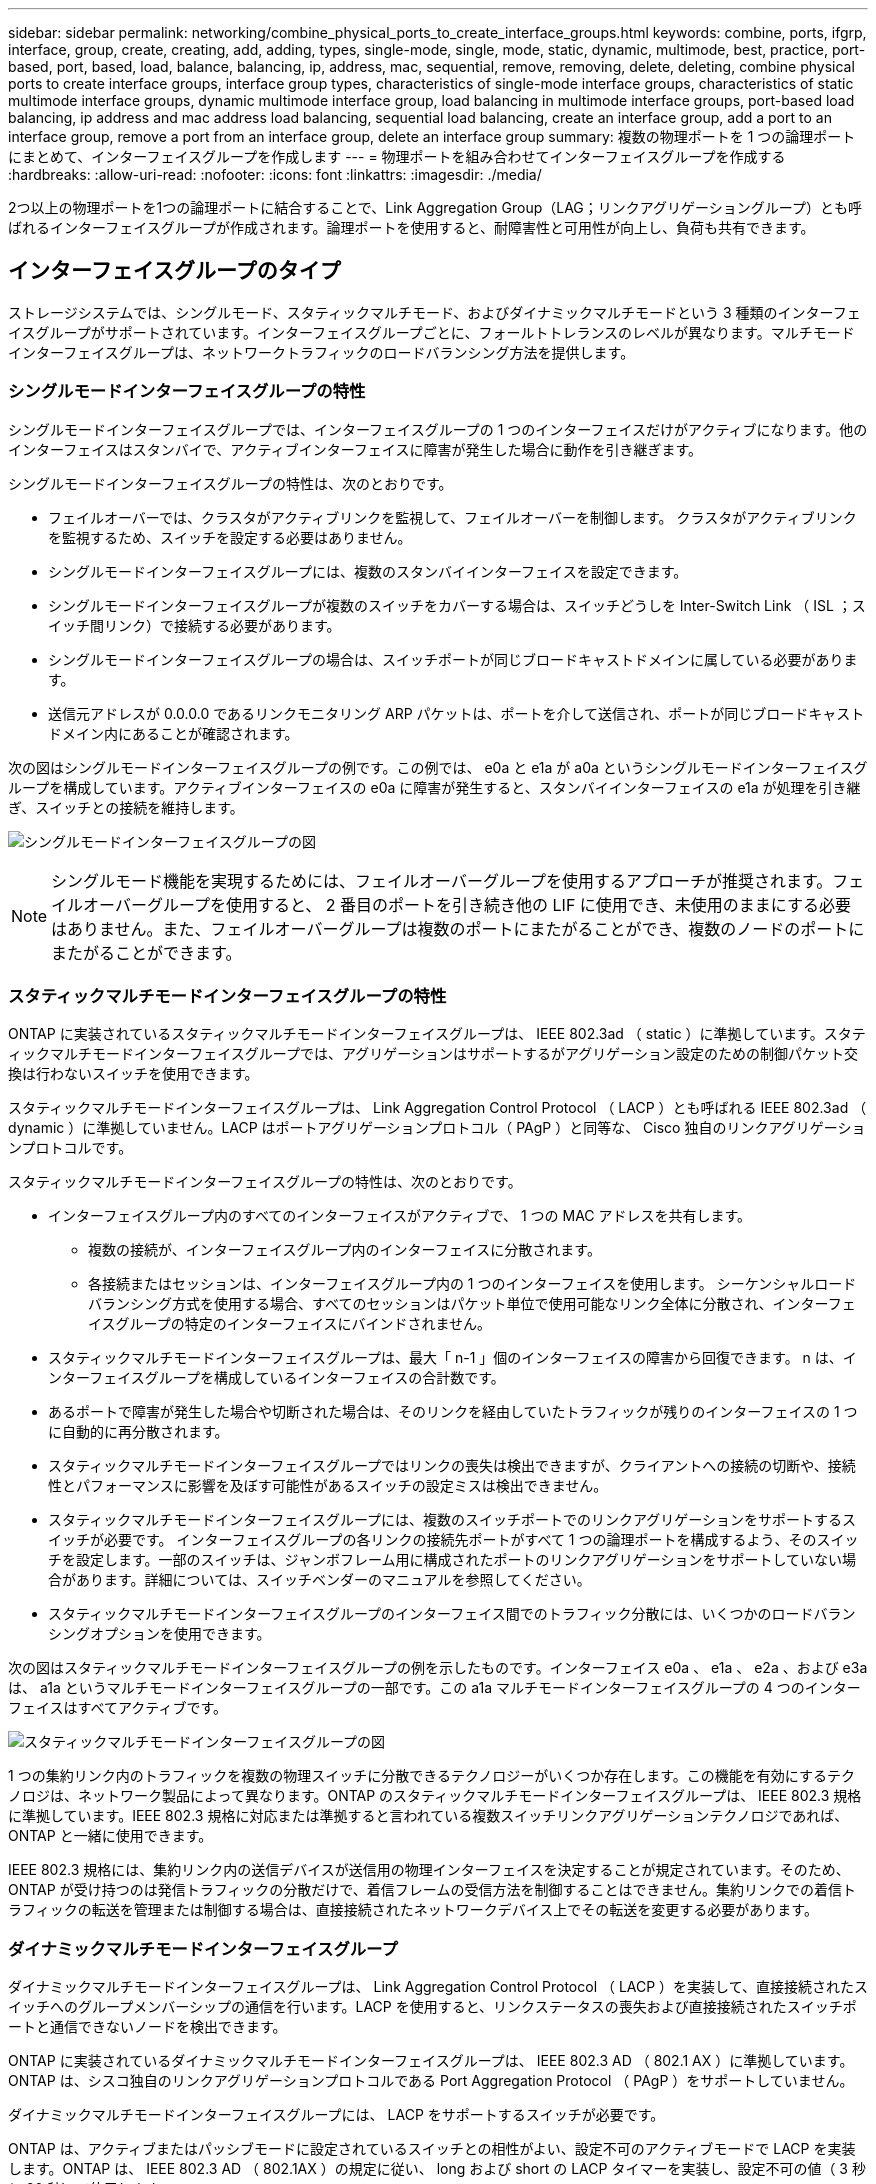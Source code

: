 ---
sidebar: sidebar 
permalink: networking/combine_physical_ports_to_create_interface_groups.html 
keywords: combine, ports, ifgrp, interface, group, create, creating, add, adding, types, single-mode, single, mode, static, dynamic, multimode, best, practice, port-based, port, based, load, balance, balancing, ip, address, mac, sequential, remove, removing, delete, deleting, combine physical ports to create interface groups, interface group types, characteristics of single-mode interface groups, characteristics of static multimode interface groups, dynamic multimode interface group, load balancing in multimode interface groups, port-based load balancing, ip address and mac address load balancing, sequential load balancing, create an interface group, add a port to an interface group, remove a port from an interface group, delete an interface group 
summary: 複数の物理ポートを 1 つの論理ポートにまとめて、インターフェイスグループを作成します 
---
= 物理ポートを組み合わせてインターフェイスグループを作成する
:hardbreaks:
:allow-uri-read: 
:nofooter: 
:icons: font
:linkattrs: 
:imagesdir: ./media/


[role="lead"]
2つ以上の物理ポートを1つの論理ポートに結合することで、Link Aggregation Group（LAG；リンクアグリゲーショングループ）とも呼ばれるインターフェイスグループが作成されます。論理ポートを使用すると、耐障害性と可用性が向上し、負荷も共有できます。



== インターフェイスグループのタイプ

ストレージシステムでは、シングルモード、スタティックマルチモード、およびダイナミックマルチモードという 3 種類のインターフェイスグループがサポートされています。インターフェイスグループごとに、フォールトトレランスのレベルが異なります。マルチモードインターフェイスグループは、ネットワークトラフィックのロードバランシング方法を提供します。



=== シングルモードインターフェイスグループの特性

シングルモードインターフェイスグループでは、インターフェイスグループの 1 つのインターフェイスだけがアクティブになります。他のインターフェイスはスタンバイで、アクティブインターフェイスに障害が発生した場合に動作を引き継ぎます。

シングルモードインターフェイスグループの特性は、次のとおりです。

* フェイルオーバーでは、クラスタがアクティブリンクを監視して、フェイルオーバーを制御します。
クラスタがアクティブリンクを監視するため、スイッチを設定する必要はありません。
* シングルモードインターフェイスグループには、複数のスタンバイインターフェイスを設定できます。
* シングルモードインターフェイスグループが複数のスイッチをカバーする場合は、スイッチどうしを Inter-Switch Link （ ISL ；スイッチ間リンク）で接続する必要があります。
* シングルモードインターフェイスグループの場合は、スイッチポートが同じブロードキャストドメインに属している必要があります。
* 送信元アドレスが 0.0.0.0 であるリンクモニタリング ARP パケットは、ポートを介して送信され、ポートが同じブロードキャストドメイン内にあることが確認されます。


次の図はシングルモードインターフェイスグループの例です。この例では、 e0a と e1a が a0a というシングルモードインターフェイスグループを構成しています。アクティブインターフェイスの e0a に障害が発生すると、スタンバイインターフェイスの e1a が処理を引き継ぎ、スイッチとの接続を維持します。

image:ontap_nm_image6.png["シングルモードインターフェイスグループの図"]


NOTE: シングルモード機能を実現するためには、フェイルオーバーグループを使用するアプローチが推奨されます。フェイルオーバーグループを使用すると、 2 番目のポートを引き続き他の LIF に使用でき、未使用のままにする必要はありません。また、フェイルオーバーグループは複数のポートにまたがることができ、複数のノードのポートにまたがることができます。



=== スタティックマルチモードインターフェイスグループの特性

ONTAP に実装されているスタティックマルチモードインターフェイスグループは、 IEEE 802.3ad （ static ）に準拠しています。スタティックマルチモードインターフェイスグループでは、アグリゲーションはサポートするがアグリゲーション設定のための制御パケット交換は行わないスイッチを使用できます。

スタティックマルチモードインターフェイスグループは、 Link Aggregation Control Protocol （ LACP ）とも呼ばれる IEEE 802.3ad （ dynamic ）に準拠していません。LACP はポートアグリゲーションプロトコル（ PAgP ）と同等な、 Cisco 独自のリンクアグリゲーションプロトコルです。

スタティックマルチモードインターフェイスグループの特性は、次のとおりです。

* インターフェイスグループ内のすべてのインターフェイスがアクティブで、 1 つの MAC アドレスを共有します。
+
** 複数の接続が、インターフェイスグループ内のインターフェイスに分散されます。
** 各接続またはセッションは、インターフェイスグループ内の 1 つのインターフェイスを使用します。
シーケンシャルロードバランシング方式を使用する場合、すべてのセッションはパケット単位で使用可能なリンク全体に分散され、インターフェイスグループの特定のインターフェイスにバインドされません。


* スタティックマルチモードインターフェイスグループは、最大「 n-1 」個のインターフェイスの障害から回復できます。 n は、インターフェイスグループを構成しているインターフェイスの合計数です。
* あるポートで障害が発生した場合や切断された場合は、そのリンクを経由していたトラフィックが残りのインターフェイスの 1 つに自動的に再分散されます。
* スタティックマルチモードインターフェイスグループではリンクの喪失は検出できますが、クライアントへの接続の切断や、接続性とパフォーマンスに影響を及ぼす可能性があるスイッチの設定ミスは検出できません。
* スタティックマルチモードインターフェイスグループには、複数のスイッチポートでのリンクアグリゲーションをサポートするスイッチが必要です。
インターフェイスグループの各リンクの接続先ポートがすべて 1 つの論理ポートを構成するよう、そのスイッチを設定します。一部のスイッチは、ジャンボフレーム用に構成されたポートのリンクアグリゲーションをサポートしていない場合があります。詳細については、スイッチベンダーのマニュアルを参照してください。
* スタティックマルチモードインターフェイスグループのインターフェイス間でのトラフィック分散には、いくつかのロードバランシングオプションを使用できます。


次の図はスタティックマルチモードインターフェイスグループの例を示したものです。インターフェイス e0a 、 e1a 、 e2a 、および e3a は、 a1a というマルチモードインターフェイスグループの一部です。この a1a マルチモードインターフェイスグループの 4 つのインターフェイスはすべてアクティブです。

image:ontap_nm_image7.png["スタティックマルチモードインターフェイスグループの図"]

1 つの集約リンク内のトラフィックを複数の物理スイッチに分散できるテクノロジーがいくつか存在します。この機能を有効にするテクノロジは、ネットワーク製品によって異なります。ONTAP のスタティックマルチモードインターフェイスグループは、 IEEE 802.3 規格に準拠しています。IEEE 802.3 規格に対応または準拠すると言われている複数スイッチリンクアグリゲーションテクノロジであれば、 ONTAP と一緒に使用できます。

IEEE 802.3 規格には、集約リンク内の送信デバイスが送信用の物理インターフェイスを決定することが規定されています。そのため、 ONTAP が受け持つのは発信トラフィックの分散だけで、着信フレームの受信方法を制御することはできません。集約リンクでの着信トラフィックの転送を管理または制御する場合は、直接接続されたネットワークデバイス上でその転送を変更する必要があります。



=== ダイナミックマルチモードインターフェイスグループ

ダイナミックマルチモードインターフェイスグループは、 Link Aggregation Control Protocol （ LACP ）を実装して、直接接続されたスイッチへのグループメンバーシップの通信を行います。LACP を使用すると、リンクステータスの喪失および直接接続されたスイッチポートと通信できないノードを検出できます。

ONTAP に実装されているダイナミックマルチモードインターフェイスグループは、 IEEE 802.3 AD （ 802.1 AX ）に準拠しています。ONTAP は、シスコ独自のリンクアグリゲーションプロトコルである Port Aggregation Protocol （ PAgP ）をサポートしていません。

ダイナミックマルチモードインターフェイスグループには、 LACP をサポートするスイッチが必要です。

ONTAP は、アクティブまたはパッシブモードに設定されているスイッチとの相性がよい、設定不可のアクティブモードで LACP を実装します。ONTAP は、 IEEE 802.3 AD （ 802.1AX ）の規定に従い、 long および short の LACP タイマーを実装し、設定不可の値（ 3 秒と 90 秒）で使用します。

ONTAP ロードバランシングアルゴリズムは、発信トラフィックの転送に使用されるメンバーポートを決定しますが、着信フレームの受信方法は制御しません。スイッチは、スイッチのポートチャネルグループに設定されたロードバランシングアルゴリズムに基づいて、転送に使用されるポートチャネルグループのメンバー（個々の物理ポート）を決定します。したがって、スイッチの設定により、トラフィックを受信するストレージシステムのメンバーポート（個々の物理ポート）が決まります。スイッチ設定の詳細については、スイッチベンダーのマニュアルを参照してください。

あるインターフェイスが、連続する LACP プロトコルパケットの受信に失敗すると、そのインターフェイスに対して、「 ifgrp status 」コマンドで「 lag_inactive 」と出力されます。既存のトラフィックは、残りのアクティブインターフェイスに自動的に再ルーティングされます。

ダイナミックマルチモードインターフェイスグループを使用する場合、次のルールが適用されます。

* ダイナミックマルチモードインターフェイスグループは、ポートベース、 IP ベース、 MAC ベース、またはラウンドロビンによるロードバランシング方式を使用するように設定する必要があります。
* ダイナミックマルチモードインターフェイスグループでは、すべてのインターフェイスをアクティブにして、 1 つの MAC アドレスを共有する必要があります。


次の図は、ダイナミックマルチモードインターフェイスグループの例です。インターフェイス e0a 、 e1a 、 e2a 、および e3a は、 a1a というマルチモードインターフェイスグループの一部です。a1a ダイナミックマルチモードインターフェイスグループの 4 つのインターフェイスはすべてアクティブです。

image:ontap_nm_image7.png["ダイナミックマルチモードインターフェイスグループの図"]



=== マルチモードインターフェイスグループでのロードバランシング

IP アドレスベース、 MAC アドレスベース、シーケンシャル、またはポートベースのロードバランシング方式を使用してマルチモードインターフェイスグループのネットワークポート上でネットワークトラフィックを均等に分散させることにより、マルチモードインターフェイスグループのすべてのインターフェイスが送信トラフィックに均等に利用されるようにすることができます。

マルチモードインターフェイスグループのロードバランシング方式を指定できるのは、インターフェイスグループの作成時だけです。

* ベストプラクティス * ：可能なかぎりポートベースのロードバランシングを推奨します。ポートベースのロードバランシングは、ネットワークに特定の理由または制限がない場合にのみ使用してください。



==== ポートベースのロードバランシング

推奨される方法はポートベースのロードバランシングです。

ポートベースのロードバランシング方式を使用して、マルチモードインターフェイスグループ上のトラフィックをトランスポートレイヤ（ TCP または UDP ）ポートに基づいて均等に分散させることができます。

ポートベースのロードバランシング方式では、トランスポートレイヤのポート番号に加え、送信元と送信先の IP アドレスに対して高速ハッシュアルゴリズムを使用します。



==== IP アドレスおよび MAC アドレスによるロードバランシング

IP アドレスおよび MAC アドレスによるロードバランシングは、マルチモードインターフェイスグループのトラフィックを均等にする方法です。

これらのロードバランシング方式では、送信元アドレスと送信先アドレス（ IP アドレスと MAC アドレス）に対して高速ハッシュアルゴリズムを使用します。ハッシュアルゴリズムの結果がリンク状態が UP でないインターフェイスに一致した場合は、次のアクティブなインターフェイスが使用されます。


NOTE: ルータに直接接続するシステムでインターフェイスグループを作成する場合は、 MAC アドレスによるロードバランシング方式を選択しないでください。このような構成では、すべての発信 IP フレームの宛先 MAC アドレスはルータの MAC アドレスです。そのため、使用されるインターフェイスグループのインターフェイスは 1 つだけです。

IP アドレスによるロードバランシングは、 IPv4 アドレスと IPv6 アドレスの両方で同様に機能します。



==== シーケンシャルロードバランシング

シーケンシャルロードバランシングでは、ラウンドロビンアルゴリズムを使用して複数のリンク間でパケットを均等に分散できます。シーケンシャルオプションを使用すると、 1 つの接続のトラフィックを複数のリンクに分散させて、単一の接続のスループットを向上させることができます。

ただし、シーケンシャルロードバランシングによって原因のパケット配信順序が乱れることがあるため、パフォーマンスが大幅に低下する可能性があります。したがって、一般にシーケンシャルロードバランシングは推奨されません。



== インターフェイスグループまたはLAGを作成します

インターフェイスグループまたはLAG（シングルモード、スタティックマルチモード、またはダイナミックマルチモード（LACP））を作成すると、集約されたネットワークポートの機能を組み合わせて、クライアントに単一のインターフェイスを提供できます。

実行する手順 は、System ManagerまたはCLIを使用するインターフェイスによって異なります。

[role="tabbed-block"]
====
.System Manager の略
--
* System Managerを使用してLAGを作成します。*

.手順
. [*Network]>[Ethernet port]>[+ Link Aggregation Group]を選択して、LAGを作成します。
. ドロップダウンリストからノードを選択します。
. 次のいずれかを選択します。
+
.. ONTAP to * automatically select broadcast domain（推奨）*。
.. ブロードキャストドメインを手動で選択します。


. LAGを形成するポートを選択します。
. モードを選択します。
+
.. Single：一度に1つのポートのみが使用されます。
.. 複数：すべてのポートを同時に使用できます。
.. LACP：LACPプロトコルによって、使用できるポートが決まります。


. ロードバランシングを選択します。
+
.. IPベース
.. MACベース
.. ポート
.. シーケンシャル


. 変更を保存します。


image:AddLag01.png["遅延図を追加"]

--
.CLI の使用
--
* CLIを使用してインターフェイスグループを作成*

ポートインターフェイスグループに適用される設定上の制限事項の一覧については、を参照してください `network port ifgrp add-port` のマニュアルページ。

マルチモードインターフェイスグループを作成するときは、次のいずれかのロードバランシング方式を指定できます。

* `port`：ネットワークトラフィックは、トランスポートレイヤ（TCP / UDP）ポートに基づいて分散されます。これは推奨されるロードバランシング方式です。
* `mac`：ネットワークトラフィックはMACアドレスに基づいて分散されます。
* `ip`：ネットワークトラフィックはIPアドレスに基づいて分散されます。
* `sequential`：ネットワークトラフィックは受信したとおりに分散されます。



NOTE: インターフェイスグループの MAC アドレスは、基盤となるポートの順序およびそれらのポートがブートアップ時にどのように初期化されるかによって決まります。そのため、 ifgrp の MAC アドレスがリブート後や ONTAP のアップグレード後に変わる可能性があることを想定しておいてください。

.ステップ
を使用します `network port ifgrp create` インターフェイスグループを作成するコマンド。

インターフェイスグループの名前には、という構文を使用する必要があります `a<number><letter>`。たとえば、 a0a 、 a0b 、 a1c 、 a2a は有効なインターフェイスグループ名です。

このコマンドの詳細については、を参照してください http://docs.netapp.com/ontap-9/topic/com.netapp.doc.dot-cm-cmpr/GUID-5CB10C70-AC11-41C0-8C16-B4D0DF916E9B.html["ONTAP 9 のコマンド"^]。

次の例は、ポートの分散機能を使用し、モードを multimode に設定して、 a0a という名前のインターフェイスグループを作成する方法を示しています。

`network port ifgrp create -node _cluster-1-01_ -ifgrp _a0a_ -distr-func _port_ -mode _multimode_`

--
====


== インターフェイスグループまたはLAGにポートを追加します

インターフェイスグループまたはLAGには、すべてのポート速度に対して最大16個の物理ポートを追加できます。

実行する手順 は、System ManagerまたはCLIを使用するインターフェイスによって異なります。

[role="tabbed-block"]
====
.System Manager の略
--
* System Managerを使用して、LAGにポートを追加します。*

.手順
. [*Network]>[Ethernet port]>[LAG]を選択して、LAGを編集します。
. LAGに追加する同じノードの追加ポートを選択します。
. 変更を保存します。


--
.CLI の使用
--
* CLIを使用して、インターフェイス・グループにポートを追加します。*

.ステップ
インターフェイスグループにネットワークポートを追加します。

`network port ifgrp add-port`

このコマンドの詳細については、を参照してください link:http://docs.netapp.com/ontap-9/topic/com.netapp.doc.dot-cm-cmpr/GUID-5CB10C70-AC11-41C0-8C16-B4D0DF916E9B.html["ONTAP 9 のコマンド"^]。

次の例は、 a0a というインターフェイスグループにポート e0c を追加する方法を示しています。

`network port ifgrp add-port -node _cluster-1-01_ -ifgrp _a0a_ -port _e0c_`

ONTAP 9.8 以降では、最初の物理ポートがインターフェイスグループに追加されてから約 1 分後に、インターフェイスグループが適切なブロードキャストドメインに自動的に配置されます。ONTAP でこの処理を行わず、ifgrpをブロードキャストドメインに手動で配置する場合は、を指定します `-skip-broadcast-domain-placement` パラメータをに指定します `ifgrp add-port` コマンドを実行します

--
====


== インターフェイスグループまたはLAGからポートを削除します

LIF をホストするインターフェイスグループからポートを削除できます。ただし、そのポートがインターフェイスグループの最後のポートでない場合に限ります。最後のポートをインターフェイスグループから削除しないという前提により、インターフェイスグループが LIF をホストできない、またはインターフェイスグループを LIF のホームポートに指定できないという要件はありません。ただし、最後のポートを削除する場合は、先にインターフェイスグループから LIF を移行または移動しておく必要があります。

.このタスクについて
インターフェイスグループまたはLAGから最大16個のポート（物理インターフェイス）を削除できます。

実行する手順 は、System ManagerまたはCLIを使用するインターフェイスによって異なります。

[role="tabbed-block"]
====
.System Manager の略
--
* System Managerを使用して、LAGからポートを削除します。*

.手順
. [*Network]>[Ethernet port]>[LAG]を選択して、LAGを編集します。
. LAGから削除するポートを選択します。
. 変更を保存します。


--
.CLI の使用
--
* CLIを使用して、インターフェイスグループからポートを削除します。*

.ステップ
インターフェイスグループからネットワークポートを削除します。

`network port ifgrp remove-port`

次の例は、 a0a というインターフェイスグループからポート e0c を削除する方法を示しています。

`network port ifgrp remove-port -node _cluster-1-01_ -ifgrp _a0a_ -port _e0c_`

--
====


== インターフェイスグループまたはLAGを削除します

基盤となる物理ポートにLIFを直接設定したり、インターフェイスグループやLAGモード、または分散機能を変更したりする場合は、インターフェイスグループまたはLAGを削除できます。

.作業を開始する前に
* インターフェイスグループまたはLAGがLIFをホストしていないことを確認する必要があります。
* インターフェイスグループまたはLAGは、LIFのホームポートでもフェイルオーバーターゲットでもない必要があります。


実行する手順 は、System ManagerまたはCLIを使用するインターフェイスによって異なります。

[role="tabbed-block"]
====
.System Manager の略
--
* LAGを削除するには、System Managerを使用します。*

.手順
. [*Network]>[Ethernet port]>[LAG]を選択して、LAGを削除します。
. 削除するLAGを選択します。
. LAGを削除します。


--
.CLI の使用
--
* CLIを使用してインターフェイスグループ*を削除してください

.ステップ
を使用します `network port ifgrp delete` インターフェイスグループを削除するコマンド。

このコマンドの詳細については、を参照してください link:http://docs.netapp.com/ontap-9/topic/com.netapp.doc.dot-cm-cmpr/GUID-5CB10C70-AC11-41C0-8C16-B4D0DF916E9B.html["ONTAP 9 のコマンド"^]。

次に、 a0b という名前のインターフェイスグループを削除する例を示します。

`network port ifgrp delete -node _cluster-1-01_ -ifgrp _a0b_`

--
====